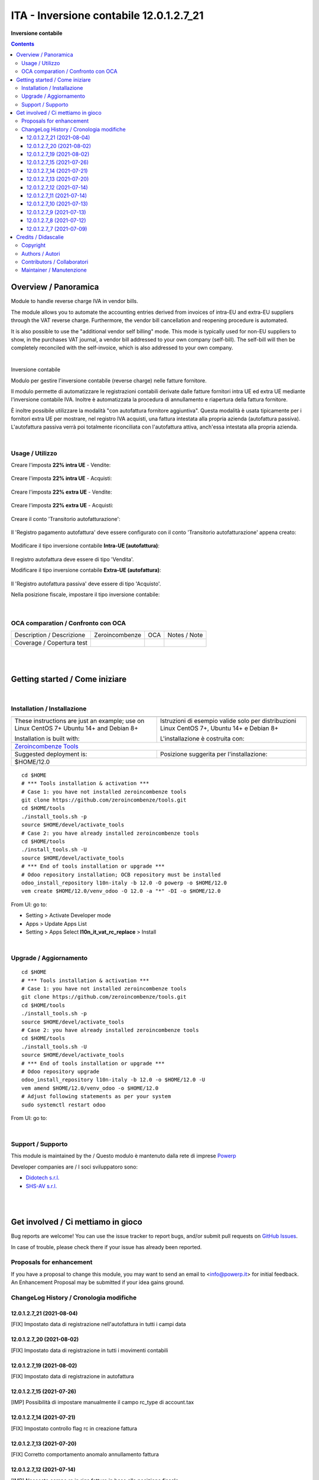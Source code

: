 
===============================================
|icon| ITA - Inversione contabile 12.0.1.2.7_21
===============================================


**Inversione contabile**

.. |icon| image:: https://raw.githubusercontent.com/PowERP-cloud/l10n-italy/12.0/l10n_it_vat_rc_replace/static/description/icon.png

|Maturity| |Build Status| |license opl|


.. contents::



Overview / Panoramica
=====================

|en| Module to handle reverse charge IVA in vendor bills.

The module allows you to automate the accounting entries derived from invoices of intra-EU and extra-EU suppliers through the VAT reverse charge.
Furthermore, the vendor bill cancellation and reopening procedure is automated.

It is also possible to use the "additional vendor self billing" mode.
This mode is typically used for non-EU suppliers to show, in the purchases VAT journal, a vendor bill addressed to your own company (self-bill).
The self-bill will then be completely reconciled with the self-invoice, which is also addressed to your own company.


|

|it| Inversione contabile

Modulo per gestire l'inversione contabile (reverse charge) nelle fatture fornitore.

Il modulo permette di automatizzare le registrazioni contabili derivate dalle fatture fornitori intra UE ed extra UE mediante l'inversione contabile IVA.
Inoltre è automatizzata la procedura di annullamento e riapertura della fattura fornitore.

È inoltre possibile utilizzare la modalità "con autofattura fornitore aggiuntiva".
Questa modalità è usata tipicamente per i fornitori extra UE per mostrare, nel registro IVA acquisti, una fattura intestata alla propria azienda (autofattura passiva).
L'autofattura passiva verrà poi totalmente riconciliata con l'autofattura attiva, anch'essa intestata alla propria azienda.



|

Usage / Utilizzo
----------------

Creare l'imposta **22% intra UE** - Vendite:

.. figure:: https://raw.githubusercontent.com/OCA/l10n-italy/12.0/l10n_it_reverse_charge/static/description/tax_22_v_i_ue.png
   :alt: 22% intra UE - Vendite
   :width: 600 px

Creare l'imposta **22% intra UE** - Acquisti:

.. figure:: https://raw.githubusercontent.com/OCA/l10n-italy/12.0/l10n_it_reverse_charge/static/description/tax_22_a_i_ue.png
  :alt: 22% intra UE - Acquisti
  :width: 600 px

Creare l'imposta **22% extra UE** - Vendite:

.. figure:: https://raw.githubusercontent.com/OCA/l10n-italy/12.0/l10n_it_reverse_charge/static/description/tax_22_v_e_ue.png
   :alt: 22% extra UE - Vendite
   :width: 600 px

Creare l'imposta **22% extra UE** - Acquisti:

.. figure:: https://raw.githubusercontent.com/OCA/l10n-italy/12.0/l10n_it_reverse_charge/static/description/tax_22_a_e_ue.png
  :alt: 22% extra UE - Acquisti
  :width: 600 px

Creare il conto 'Transitorio autofatturazione':

.. figure:: https://raw.githubusercontent.com/OCA/l10n-italy/12.0/l10n_it_reverse_charge/static/description/temp_account_auto_inv.png
  :alt: conto transitorio Autofattura
  :width: 600 px

Il 'Registro pagamento autofattura' deve essere configurato con il conto 'Transitorio autofatturazione' appena creato:

.. figure:: https://raw.githubusercontent.com/OCA/l10n-italy/12.0/l10n_it_reverse_charge/static/description/registro_riconciliazione.png
  :alt: Registro pagamento autofattura
  :width: 600 px

Modificare il tipo inversione contabile **Intra-UE (autofattura)**:

.. figure:: https://raw.githubusercontent.com/OCA/l10n-italy/12.0/l10n_it_reverse_charge/static/description/rc_selfinvoice.png
  :alt: inversione contabile con Autofattura
  :width: 600 px

Il registro autofattura deve essere di tipo 'Vendita'.

Modificare il tipo inversione contabile **Extra-UE (autofattura)**:

.. figure:: https://raw.githubusercontent.com/OCA/l10n-italy/12.0/l10n_it_reverse_charge/static/description/rc_selfinvoice_extra.png
  :alt: inversione contabile con Autofattura
  :width: 600 px

Il 'Registro autofattura passiva' deve essere di tipo 'Acquisto'.


Nella posizione fiscale, impostare il tipo inversione contabile:

.. figure:: https://raw.githubusercontent.com/OCA/l10n-italy/12.0/l10n_it_reverse_charge/static/description/fiscal_pos_intra.png
  :alt: Impostazione posizioni fiscali Intra CEE
  :width: 600 px

.. figure:: https://raw.githubusercontent.com/OCA/l10n-italy/12.0/l10n_it_reverse_charge/static/description/fiscal_pos_extra.png
  :alt: Impostazione posizioni fiscali Extra CEE
  :width: 600 px


|

OCA comparation / Confronto con OCA
-----------------------------------


+-----------------------------------------------------------------+-------------------+----------------+--------------------------------+
| Description / Descrizione                                       | Zeroincombenze    | OCA            | Notes / Note                   |
+-----------------------------------------------------------------+-------------------+----------------+--------------------------------+
| Coverage / Copertura test                                       |  |Codecov Status| | |OCA Codecov|  |                                |
+-----------------------------------------------------------------+-------------------+----------------+--------------------------------+


|
|

Getting started / Come iniziare
===============================

|Try Me|


|

Installation / Installazione
----------------------------


+---------------------------------+------------------------------------------+
| |en|                            | |it|                                     |
+---------------------------------+------------------------------------------+
| These instructions are just an  | Istruzioni di esempio valide solo per    |
| example; use on Linux CentOS 7+ | distribuzioni Linux CentOS 7+,           |
| Ubuntu 14+ and Debian 8+        | Ubuntu 14+ e Debian 8+                   |
|                                 |                                          |
| Installation is built with:     | L'installazione è costruita con:         |
+---------------------------------+------------------------------------------+
| `Zeroincombenze Tools <https://zeroincombenze-tools.readthedocs.io/>`__    |
+---------------------------------+------------------------------------------+
| Suggested deployment is:        | Posizione suggerita per l'installazione: |
+---------------------------------+------------------------------------------+
| $HOME/12.0                                                                 |
+----------------------------------------------------------------------------+

::

    cd $HOME
    # *** Tools installation & activation ***
    # Case 1: you have not installed zeroincombenze tools
    git clone https://github.com/zeroincombenze/tools.git
    cd $HOME/tools
    ./install_tools.sh -p
    source $HOME/devel/activate_tools
    # Case 2: you have already installed zeroincombenze tools
    cd $HOME/tools
    ./install_tools.sh -U
    source $HOME/devel/activate_tools
    # *** End of tools installation or upgrade ***
    # Odoo repository installation; OCB repository must be installed
    odoo_install_repository l10n-italy -b 12.0 -O powerp -o $HOME/12.0
    vem create $HOME/12.0/venv_odoo -O 12.0 -a "*" -DI -o $HOME/12.0

From UI: go to:

* |menu| Setting > Activate Developer mode 
* |menu| Apps > Update Apps List
* |menu| Setting > Apps |right_do| Select **l10n_it_vat_rc_replace** > Install


|

Upgrade / Aggiornamento
-----------------------


::

    cd $HOME
    # *** Tools installation & activation ***
    # Case 1: you have not installed zeroincombenze tools
    git clone https://github.com/zeroincombenze/tools.git
    cd $HOME/tools
    ./install_tools.sh -p
    source $HOME/devel/activate_tools
    # Case 2: you have already installed zeroincombenze tools
    cd $HOME/tools
    ./install_tools.sh -U
    source $HOME/devel/activate_tools
    # *** End of tools installation or upgrade ***
    # Odoo repository upgrade
    odoo_install_repository l10n-italy -b 12.0 -o $HOME/12.0 -U
    vem amend $HOME/12.0/venv_odoo -o $HOME/12.0
    # Adjust following statements as per your system
    sudo systemctl restart odoo

From UI: go to:

|

Support / Supporto
------------------


This module is maintained by the / Questo modulo è mantenuto dalla rete di imprese `Powerp <http://www.powerp.it/>`__

Developer companies are / I soci sviluppatoro sono:

* `Didotech s.r.l. <http://www.didotech.com>`__
* `SHS-AV s.r.l. <https://www.shs-av.com/>`__


|
|

Get involved / Ci mettiamo in gioco
===================================

Bug reports are welcome! You can use the issue tracker to report bugs,
and/or submit pull requests on `GitHub Issues
<https://github.com/PowERP-cloud/l10n-italy/issues>`_.

In case of trouble, please check there if your issue has already been reported.

Proposals for enhancement
-------------------------


If you have a proposal to change this module, you may want to send an email to <info@powerp.it> for initial feedback.
An Enhancement Proposal may be submitted if your idea gains ground.


ChangeLog History / Cronologia modifiche
----------------------------------------

12.0.1.2.7_21 (2021-08-04)
~~~~~~~~~~~~~~~~~~~~~~~~~~

[FIX] Impostato data di registrazione nell'autofattura in tutti i campi data

12.0.1.2.7_20 (2021-08-02)
~~~~~~~~~~~~~~~~~~~~~~~~~~

[FIX] Impostato data di registrazione in tutti i movimenti contabili

12.0.1.2.7_19 (2021-08-02)
~~~~~~~~~~~~~~~~~~~~~~~~~~

[FIX] Impostato data di registrazione in autofattura

12.0.1.2.7_15 (2021-07-26)
~~~~~~~~~~~~~~~~~~~~~~~~~~

[IMP] Possibilità di impostare manualmente il campo rc_type di account.tax

12.0.1.2.7_14 (2021-07-21)
~~~~~~~~~~~~~~~~~~~~~~~~~~

[FIX] Impostato controllo flag rc in creazione fattura

12.0.1.2.7_13 (2021-07-20)
~~~~~~~~~~~~~~~~~~~~~~~~~~

[FIX] Corretto comportamento anomalo annullamento fattura

12.0.1.2.7_12 (2021-07-14)
~~~~~~~~~~~~~~~~~~~~~~~~~~

[IMP] Nascosto campo rc in riga fatture in base alla posizione fiscale

12.0.1.2.7_11 (2021-07-14)
~~~~~~~~~~~~~~~~~~~~~~~~~~

[FIX] Aggiornato campo registro in posizione fiscale

12.0.1.2.7_10 (2021-07-13)
~~~~~~~~~~~~~~~~~~~~~~~~~~

[IMP] Fix bug multi in calcolo totali

12.0.1.2.7_9 (2021-07-13)
~~~~~~~~~~~~~~~~~~~~~~~~~

[IMP] Condizioni campo iva rc invisibile nella vista

12.0.1.2.7_8 (2021-07-12)
~~~~~~~~~~~~~~~~~~~~~~~~~

[IMP] Autofattura per Reverse charge self

12.0.1.2.7_7 (2021-07-09)
~~~~~~~~~~~~~~~~~~~~~~~~~

[IMP] Registrazione contabile per Reverse charge self



|
|

Credits / Didascalie
====================

Copyright
---------

Odoo is a trademark of `Odoo S.A. <https://www.odoo.com/>`__ (formerly OpenERP)



|

Authors / Autori
----------------

* `Odoo Community Association (OCA) <https://odoo-community.org>`__
* `SHS-AV s.r.l. <https://www.zeroincombenze.it/>`__
* `Didotech s.r.l. <https://www.didotech.com>`__
* `powERP <https://www.powerp.it>`__


Contributors / Collaboratori
----------------------------

* Davide Corio
* Alex Comba <alex.comba@agilebg.com>
* Lorenzo Battistini <lorenzo.battistini@agilebg.com
* Antonio Maria Vigliotti <antoniomaria.vigliotti@gmail.com>
* Marco Tosato <marco.tosato@didotech.com>
* Fabio Giovannelli <fabio.giovannelli@didotech.com>


Maintainer / Manutenzione
-------------------------


This module is maintained by the / Questo modulo è mantenuto dalla rete di imprese `Powerp <http://www.powerp.it/>`__

Developer companies are / I soci sviluppatoro sono:

* `Didotech s.r.l. <http://www.didotech.com>`__
* `SHS-AV s.r.l. <https://www.shs-av.com/>`__


|

----------------


|en| **Powerp** is an Italian enterprises network, whose mission is to develop high-level addons designed for Italian enterprise companies.

`Powerp <http://www.powerp.it/>`__ code adds new enhanced features to Italian localization and it released under `LGPL <https://www.gnu.org/licenses/lgpl-3.0.html>`__ or `OPL <https://www.odoo.com/documentation/user/14.0/legal/licenses/licenses.html>`__ licenses.

|it| `Powerp <http://www.powerp.it/>`__ è una rete di imprese italiane, nata con la missione di sviluppare moduli per le PMI.

Il codice di `Powerp <http://www.powerp.it/>`__ aggiunge caratteristiche evolute alla localizzazione italiana; il codice è rilasciato con licenze `LGPL <https://www.gnu.org/licenses/lgpl-3.0.html>`__ e `OPL <https://www.odoo.com/documentation/user/14.0/legal/licenses/licenses.html>`__

I soci fondatori sono:

* `Didotech s.r.l. <http://www.didotech.com>`__
* `SHS-AV s.r.l. <https://www.shs-av.com/>`__
* `Xplain s.r.l. <http://x-plain.it//>`__



|chat_with_us|


|

This module is part of l10n-italy project.

Last Update / Ultimo aggiornamento: 2021-08-04

.. |Maturity| image:: https://img.shields.io/badge/maturity-Beta-yellow.png
    :target: https://odoo-community.org/page/development-status
    :alt: 
.. |Build Status| image:: https://travis-ci.org/PowERP-cloud/l10n-italy.svg?branch=12.0
    :target: https://travis-ci.com/PowERP-cloud/l10n-italy
    :alt: github.com
.. |license gpl| image:: https://img.shields.io/badge/licence-LGPL--3-7379c3.svg
    :target: http://www.gnu.org/licenses/lgpl-3.0-standalone.html
    :alt: License: LGPL-3
.. |license opl| image:: https://img.shields.io/badge/licence-OPL-7379c3.svg
    :target: https://www.odoo.com/documentation/user/14.0/legal/licenses/licenses.html
    :alt: License: OPL
.. |Coverage Status| image:: https://coveralls.io/repos/github/PowERP-cloud/l10n-italy/badge.svg?branch=12.0
    :target: https://coveralls.io/github/PowERP-cloud/l10n-italy?branch=12.0
    :alt: Coverage
.. |Codecov Status| image:: https://codecov.io/gh/PowERP-cloud/l10n-italy/branch/12.0/graph/badge.svg
    :target: https://codecov.io/gh/PowERP-cloud/l10n-italy/branch/12.0
    :alt: Codecov
.. |Tech Doc| image:: https://www.zeroincombenze.it/wp-content/uploads/ci-ct/prd/button-docs-12.svg
    :target: https://wiki.zeroincombenze.org/en/Odoo/12.0/dev
    :alt: Technical Documentation
.. |Help| image:: https://www.zeroincombenze.it/wp-content/uploads/ci-ct/prd/button-help-12.svg
    :target: https://wiki.zeroincombenze.org/it/Odoo/12.0/man
    :alt: Technical Documentation
.. |Try Me| image:: https://www.zeroincombenze.it/wp-content/uploads/ci-ct/prd/button-try-it-12.svg
    :target: https://erp12.zeroincombenze.it
    :alt: Try Me
.. |OCA Codecov| image:: https://codecov.io/gh/OCA/l10n-italy/branch/12.0/graph/badge.svg
    :target: https://codecov.io/gh/OCA/l10n-italy/branch/12.0
    :alt: Codecov
.. |Odoo Italia Associazione| image:: https://www.odoo-italia.org/images/Immagini/Odoo%20Italia%20-%20126x56.png
   :target: https://odoo-italia.org
   :alt: Odoo Italia Associazione
.. |Zeroincombenze| image:: https://avatars0.githubusercontent.com/u/6972555?s=460&v=4
   :target: https://www.zeroincombenze.it/
   :alt: Zeroincombenze
.. |en| image:: https://raw.githubusercontent.com/zeroincombenze/grymb/master/flags/en_US.png
   :target: https://www.facebook.com/Zeroincombenze-Software-gestionale-online-249494305219415/
.. |it| image:: https://raw.githubusercontent.com/zeroincombenze/grymb/master/flags/it_IT.png
   :target: https://www.facebook.com/Zeroincombenze-Software-gestionale-online-249494305219415/
.. |check| image:: https://raw.githubusercontent.com/zeroincombenze/grymb/master/awesome/check.png
.. |no_check| image:: https://raw.githubusercontent.com/zeroincombenze/grymb/master/awesome/no_check.png
.. |menu| image:: https://raw.githubusercontent.com/zeroincombenze/grymb/master/awesome/menu.png
.. |right_do| image:: https://raw.githubusercontent.com/zeroincombenze/grymb/master/awesome/right_do.png
.. |exclamation| image:: https://raw.githubusercontent.com/zeroincombenze/grymb/master/awesome/exclamation.png
.. |warning| image:: https://raw.githubusercontent.com/zeroincombenze/grymb/master/awesome/warning.png
.. |same| image:: https://raw.githubusercontent.com/zeroincombenze/grymb/master/awesome/same.png
.. |late| image:: https://raw.githubusercontent.com/zeroincombenze/grymb/master/awesome/late.png
.. |halt| image:: https://raw.githubusercontent.com/zeroincombenze/grymb/master/awesome/halt.png
.. |info| image:: https://raw.githubusercontent.com/zeroincombenze/grymb/master/awesome/info.png
.. |xml_schema| image:: https://raw.githubusercontent.com/zeroincombenze/grymb/master/certificates/iso/icons/xml-schema.png
   :target: https://github.com/zeroincombenze/grymb/blob/master/certificates/iso/scope/xml-schema.md
.. |DesktopTelematico| image:: https://raw.githubusercontent.com/zeroincombenze/grymb/master/certificates/ade/icons/DesktopTelematico.png
   :target: https://github.com/zeroincombenze/grymb/blob/master/certificates/ade/scope/Desktoptelematico.md
.. |FatturaPA| image:: https://raw.githubusercontent.com/zeroincombenze/grymb/master/certificates/ade/icons/fatturapa.png
   :target: https://github.com/zeroincombenze/grymb/blob/master/certificates/ade/scope/fatturapa.md
.. |chat_with_us| image:: https://www.shs-av.com/wp-content/chat_with_us.gif
   :target: https://t.me/axitec_helpdesk

